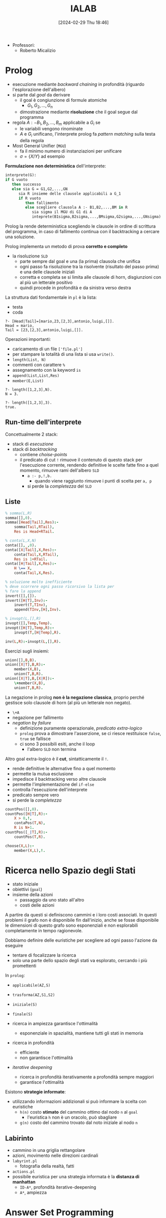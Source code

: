 :PROPERTIES:
:ID:       d85df405-73f0-4567-b8b4-d3e22f2aa7a7
:ROAM_ALIASES: "Intelligenza Artificiale e Laboratorio"
:END:
#+title: IALAB
#+filetags: :ai:master:university:
#+date: [2024-02-29 Thu 18:46]
- Professori:
  + Roberto Micalizio
* Prolog
- esecuzione mediante /backward chaining/ in profondità (riguardo l'esplorazione dell'albero)
- si parte dal /goal/ da derivare
  + il goal è congiunzione di formule atomiche
    - $G_1,G_2,\dots,G_n$
  + dimostrazione mediante *risoluzione* che il goal segue dal programma
- regola $A:- B_1,B_2,\dots,B_m$ applicabile a $G_i$ se
  + le variabili vengono rinominate
  + $A$ e $G_i$ unificano, l'interprete prolog fa /pattern matching/ sulla testa della regola
- Most General Unifier (=MGU=)
  + fa il minimo numero di instanziazioni per unificare
  + $\sigma = \{X/Y\}$ ad esempio

*Formulazione non deterministica* dell'interprete:
#+begin_src pascal
interprete(G):
if G vuoto
   then successo
   else sia G = G1,G2,...,GN
      sia R insieme delle clausole applicabili a G_1
      if R vuoto
         then fallimento
         else scegliere clausola A :- B1,B2,...,BM in R
            sia sigma il MGU di G1 di A
            inteprete(B1sigma,B2sigma,...,BMsigma,G2sigma,...,GNsigma)
#+end_src
Prolog la rende deterministica scegliendo le clausole in ordine di scrittura del programma, in caso di fallimento continua con il backtracking a cercare una soluzione.

Prolog implementa un metodo di prova *corretto e completo*
- la risoluzione =SLD=
  + parte sempre dal goal e una (la prima) clausola che unifica
  + ogni passo fa risoluzione tra la risolvente (risultato del passo prima) e una delle clausole iniziali
  + corretta e completa se si limita alle clausole di horn, disgiunzioni con al più un letterale positivo
  + quindi procede in profondità e da sinistra verso destra

La struttura dati fondamentale in ~pl~ è la lista:
- testa
- coda
#+begin_example
?- [Head|Tail]=[mario,23,[2,3],antonio,luigi,[]].
Head = mario,
Tail = [23,[2,3],antonio,luigi,[]].
#+end_example

Operazioni importanti:
- caricamento di un file ~['file.pl']~
- per stampare la totalità di una lista si usa ~write()~.
- ~length(List, N)~
- commenti con carattere ~%~
- assegnamento con la keyword ~is~
- ~append(List,List,Res)~
- ~member(E,List)~
#+begin_example
?- length([1,2,3],N).
N = 3.

?- length([1,2,3],3).
true.
#+end_example

** Run-time dell'interprete
Concettualmente 2 stack:
- stack di /esecuzione/
- stack di /backtracking/
  + contiene /choise-points/
  + il predicato di cut ~!~ rimuove il contenuto di questo stack per l'esecuzione corrente, rendendo definitive le scelte fatte fino a quel momento, rimuove rami dell'albero =SLD=
    - ~a :- p,!,b.~
      + quando viene raggiunto rimuove i punti di scelta per ~a, p~
    - si perde la /completezza/ del =SLD=


** Liste
#+begin_src prolog
% somma(L,R)
somma([],0).
somma([Head|Tail],Res):-
    somma(Tail,RTail),
    Res is Head+RTail.

% conta(L,X,N)
conta([],_,0).
conta([X|Tail],X,Res):-
    conta(Tail,X,RTail),
    Res is 1+RTail.
conta([H|Tail],X,Res):-
    H \== X,
    conta(Tail,X,Res).

% soluzione molto inefficiente
% deve scorrere ogni passo ricorsivo la lista per
% fare la append
invert([],[]).
invert([H|T],Inv):-
    invert(T,TInv),
    append(TInv,[H],Inv).

% invopt(L,[],R)
invopt([],Temp,Temp).
invopt([H|T],Temp,R):-
    invopt(T,[H|Temp],R).

inv(L,R):-invopt(L,[],R).
#+end_src

Esercizi sugli insiemi:
#+begin_src prolog
union([],B,B).
union([X|T],B,R):-
    member(X,B),
    union(T,B,R).
union([X|T],B,[X|R]):-
    \+member(X,B),
    union(T,B,R).
#+end_src
La negazione in prolog *non è la negazione classica*, proprio perché gestisce solo clausole di horn (al più un letterale non negato).
- ~\+A~
- negazione per fallimento
- /negation by failure/
  + definizione puramente operazionale, /predicato extra-logico/
  + =prolog= prova a dimostrare l'asserzione, se ci riesce restituisce ~false~, ~true~ se fallisce
  + ci sono 3 possibili esiti, anche il loop
    - l'albero =SLD= non termina

Altro goal extra-logico è il *cut*, sintatticamente il ~!~.
- rende definitive le alternative fino a quel momento
- permette la mutua esclusione
- impedisce il backtracking verso altre clausole
- permette l'implementazione del ~if-else~
- controlla l'esecuzione dell'interprete
- predicato sempre vero
- si perde la /completezza/
#+begin_src prolog
countPos([],0).
countPos([H|T],R):-
    X > 0,!,
    contaPos(T,N),
    R is N+1.
countPos([_|T],R):-
    countPos(T,R).

choose(X,L):-
    member(X,L),!.
#+end_src

* Ricerca nello Spazio degli Stati
- stato iniziale
- obiettivi (=goal=)
- insieme della azioni
  + passaggio da uno stato all'altro
  + costi delle azioni

A partire da questi si definiscono cammini e i loro costi associati.
In questi problemi il grafo non è disponibile fin dall'inizio, anche se fosse disponibile le dimensioni di questo grafo sono esponenziali e non esplorabili completamente in tempo ragionevole.

Dobbiamo definire delle euristiche per scegliere ad ogni passo l'azione da eseguire
- tentare di focalizzare la ricerca
- solo una parte dello spazio degli stati va esplorato, cercando i più promettenti

In ~prolog~:
- ~applicabile(AZ,S)~
- ~trasforma(AZ,S1,S2)~
- ~iniziale(S)~
- ~finale(S)~

- ricerca in ampiezza garantisce l'ottimalità
  + esponenziale in spazialità, mantiene tutti gli stati in memoria
- ricerca in profondità
  + efficiente
  + non garantisce l'ottimalità
- /iterative deepening/
  + ricerca in profondità iterativamente a profondità sempre maggiori
  + garantisce l'ottimalità

Esistono *strategie informate*:
- utilizzando informazioni addizionali si può informare la scelta con euristiche
  + ~h(n)~ costo *stimato* del cammino ottimo dal nodo ~n~ al ~goal~
    - l'euristica ~h~ non è un oracolo, può sbagliare
  + ~g(n)~ costo del cammino trovato dal noto iniziale al nodo ~n~

** Labirinto
- cammino in una griglia rettangolare
- azioni, movimento nelle direzioni cardinali
- ~labyrint.pl~
  + fotografia della realtà, fatti
- ~actions.pl~
- possibile euristica per una strategia informata è la *distanza di manhattan*
  + =ID-A*=, profondità iterative-deepening
  + =A*=, ampiezza

* Answer Set Programming
- /War of Semantics/, 80s-90s
  + prove per dare una semantica alla negazione per fallimento
- nasce linguaggio simile a ~prolog~ ma con funzionamento completamente diverso
  + per problemi di soddisfacimento di vincoli, planning
    - *problemi combinatori*
  + non /goal/ directed
  + soluzioni sono i *modelli* (answer set), non le prove
  + inferenza non basata su backward chaining ma sulla costruzione di *modelli stabili*
  + ~CLINGO~, ~Cmodels~
- in ~ASP~ c'è anche la negazione classica (forte)
  + ~not~ negazione per fallimento
  + ~-~ negazione classica
    - zucchero sintattico, definibile un letterale opposto dell'altro tramite integrity constraint
- *integrity constraint*
  + regole senza testa
  + /non/ devono valere
- si applica a programmi logici proposizionali
  + solo proposizioni, nessuna variabile
  + le variabili sono utilizzate solo come strumento per la scrittura
- il programma non descrive una computazione
  + non può andare in loop
  + l'ordine dei letterali non ha importanza
** Semantica
- il solver costruisce uno (o più) /Answer  Set/
  + modello minimale
  + è unico se non c'è negazione per fallimento
- *ridotto*
  + un altro programma ~ASP~
  + $P^S$
    - ridotto del programma $P$ rispetto l'insieme di atomi $S$
    - rimuovi ogni regola il cui corpo contiene ~not L~, per ~L in S~
    - rimuovi tutti i ~not L~ dai corpi delle restanti regole
  + il ridotto non contiene atomi con negazioni per fallimento per costruzione
    - ha un unico answer set
    - se tale answer set coincide con ~S~ allora questo è un answer set accettabile
  + l'insieme dei possibili answer set (qui non conta la minimalità) dei ridotti è la soluzione del problema, l'insieme dei modelli

** Esempi ASP
#+begin_src asp
gatto(tom).
gatto(silvestro).
miagola(X):-gatto(X).
#+end_src

#+begin_src asp
bird(tweety).
penguin(tux).
ostrich(pippo).
bird(X):-penguin(X).
bird(X):-ostrich(X).
-fly(X):-penguin(X).
-fly(X):-ostrich(X).
fly(X):-bird(X),not -fly(X).
#+end_src

#+begin_src asp
pacifist(X):-quacker(X),not -pacifist(X).
-pacifist(X):-republican(X),not pacifist(X).
republican(nixon).
quacker(nixon).
#+end_src

#+begin_src asp
member(anna).
member(nicolo).
member(lautaro).
member(chiara).
job(1..7).
1 {assign(X,J):job(J)} 3:-member(X).
1 {assign(X,J):job(J)} 3:-member(X).
1 {assign(X,J):member(X)} :-job(J).
:-assign(X,2),assign(X,7),member(X).

#show assign/2.
#+end_src

Esempio di insoddisfacibilità:
- questa base di conoscenza è soddisfacibile con l'insieme vuoto se non ci sono pinguini
#+begin_src asp
fly(X):-bird(X).
bird(X):-penguin(X).
-fly(X):-penguin(X).
penguin(tux).
#+end_src

* Planning
#+begin_quote
Planning in the art and practice of thinking before acting. -- Patrik Haslum
#+end_quote
#+begin_quote
Selecting a goal-leading course of action based on a high-level description of the world. -- Jorg Hoffmann
#+end_quote

Un planning è definito da:
- =STS=
- un piano
- un goal
  + può essere una proprietà locale o globale del mondo

Un piano può essere eseguito semplicemente da un /controller/ oppure in ottica di /continual planning/ il /planner/ viene ricontattato in caso di modifiche nell'ambiente.

** State Transition System
=STS=
- Stati $S$
- Azioni $A$
- Eventi $E$
- relazioni $\gamma$ di transizione di stato
  + insieme delle parti $2^S$
  + una azione può essere non deterministica e portare in stati diversi
** Classical Planning
*Assunzioni*:
- dominio finito
  + numero finito di stati
  + in caso contrario non c'è più garanzia di terminazione del planning
- completa osservabilità
  + funzione $\eta: S \to O$ è l'identità
- dominio deterministico
- dominio statico
  + l'ambiente non interferisce con l'agire dell'agente
  + $E=\emptyset$
- goal semplici
- piani sequenziali
  + azioni linearmente ordinate
  + una sola azione per volta è possibile
- tempo implicito
  + azioni ed eventi hanno durata istantanea
- singolo agente
  + un solo /planner/ e un solo /controller/

Ognuna di queste assunzioni può essere rilassata in applicazioni reali.
Il problema di pianificazione è computazionalmente costoso ricorrendo a due problemi decisionali:
- *PlanSAT*
- *Bounded PlanSAT*, rimane decidibile limitando lo spazio di ricerca
Questi sono =PSPACE=, in molti casi pratici *Bounded PlanSAT* è =NP-complete= mentre *PlanSAT* è =P=.

Le proprietà ricercate in un algoritmo di pianificazione sono:
- correttezza
- completezza
- ottimalità
** Algoritmi di Pianificazione nello Spazio degli Stati
*** STRIPS
=STanford Research Institute Problem Solver=
- Fikes, Nilsson 1971
- introduce rappresentazione esplicita degli operatori di pianificazione
- gestisce il /frame problem/
- idee fondamentali
  + linear planning
  + means-end analysis

*Linear Planning*:
- risolvere un goal alla volta (devono essere indipendenti per raggiungere un piano ottimo)
  + *Sussmann's Anomaly*
- stack dei goal
*Means-End Analysis*:
- considera solo aspetti rilevanti al problema (ragiona backward tramite regressione)

Il linguaggio utilizzato è un sottoinsieme della =FOL=, simboli di predicati finiti, simboli di costanti
- uno stato è una congiunzione di *atomi ground* (privi di simboli di funzione)

Relazioni:
- fluenti
  + possono apparire come effetti di azioni
- persistenti

Plan Operators (template):
- tripla: nome, precondizione, effetto
  + /name/
  + /precond/ detona i letterali (positivi e negativi)
  + /effects/ rappresenta gli effetti delle azioni (solo su letterali /bounded/ nelle precondizioni)
    - /effects+/ add-list
    - /effects-/ delete-list

#+begin_example
Pick_BLock(?b, ?c)
Pre: Block(?b), HandEmpty, Clear(?b), On(?b, ?c), Block(?c)
Eff: Holding(?b), Clear(?c), not HandEmpty, not On(?b, ?c)
#+end_example

*Algoritmo*:
#+begin_example
STRIPS (initState, goals)
        state = initState; plan = []; stack = []
        Push goals on stack
        Repeat until stack is empty
                If top of stack is a goal g satisfied in state:
                        pop stack
                Else If top of stack is a conjunctive goal g:
                        Select an ordering for the subgoals of g
                        push them on stack
                Else If top of stack is a simple goal sg:
                        Choose an operator o whose effect+ matches goal sg
                        Replace goal sg with o
                        Push the preconditions of o on stack
                Else If top of stack is an operator o:
                        state = apply(o, state)
                        plan = [plan; o]
#+end_example
- primo ~Else If~ è il passo di /linearizzazione/ del goal complesso
- sostituire ~g~ con l'operatore e le sue precondizioni è il passo di regressione
  + means-end

Due concetti utilizzati da questo algoritmo:
- progressione, considerando gli effetti e aggiungendoli allo stato progredendo
- regressione, considerando le precondizioni e aggiungendole allo stato regredendo

Il *linear planning*:
- subottimo
- interdipendenza dei sotto-goal
- ordinamento sfavorevole dei goal

** CLIPS
